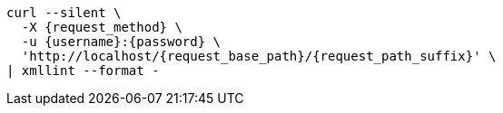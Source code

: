 [subs="attributes"]
[source,console]
....
curl --silent \
  -X {request_method} \
ifdef::request_data_file[]
  --data "@{request_data_file}" \
endif::[]
  -u {username}:{password} \
  'http://localhost/{request_base_path}/{request_path_suffix}' \
| xmllint --format -
....
